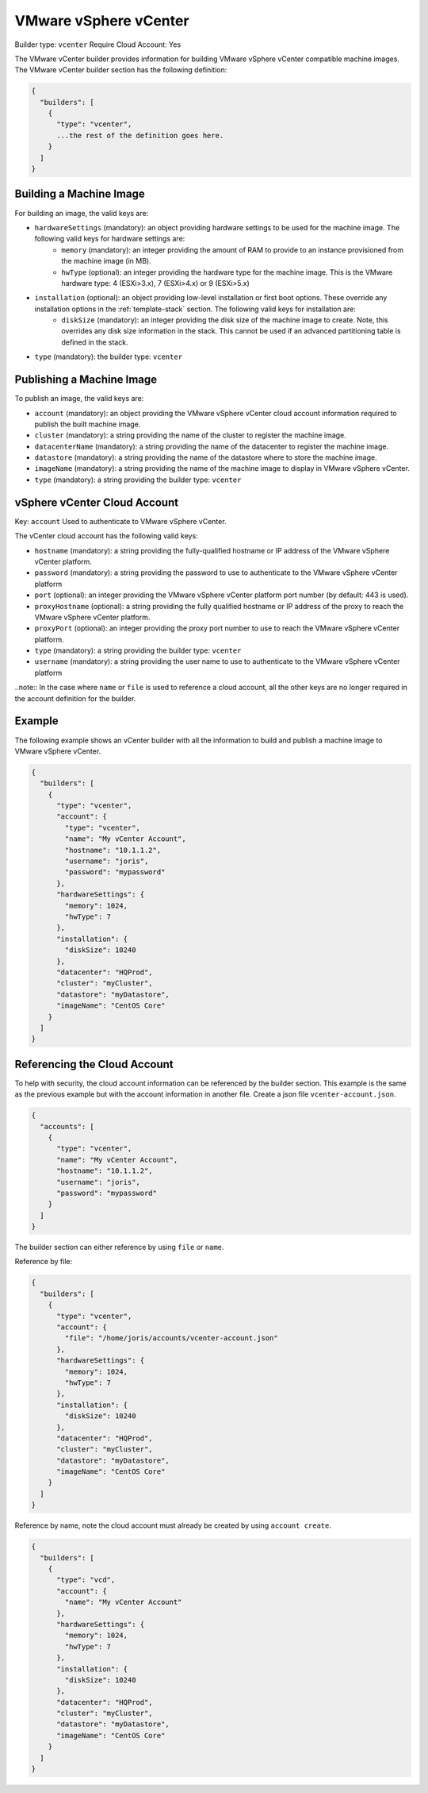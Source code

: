 .. Copyright (c) 2007-2016 UShareSoft, All rights reserved

.. _builder-vmware-vsphere:

VMware vSphere vCenter
======================

Builder type: ``vcenter``
Require Cloud Account: Yes

The VMware vCenter builder provides information for building VMware vSphere vCenter compatible machine images.
The VMware vCenter builder section has the following definition:

.. code-block:: javascript

	{
	  "builders": [
	    {
	      "type": "vcenter",
	      ...the rest of the definition goes here.
	    }
	  ]
	}

Building a Machine Image
------------------------

For building an image, the valid keys are:

* ``hardwareSettings`` (mandatory): an object providing hardware settings to be used for the machine image. The following valid keys for hardware settings are:
	* ``memory`` (mandatory): an integer providing the amount of RAM to provide to an instance provisioned from the machine image (in MB).
	* ``hwType`` (optional): an integer providing the hardware type for the machine image. This is the VMware hardware type: 4 (ESXi>3.x), 7 (ESXi>4.x) or 9 (ESXi>5.x)
* ``installation`` (optional): an object providing low-level installation or first boot options. These override any installation options in the :ref:`template-stack` section. The following valid keys for installation are:
	* ``diskSize`` (mandatory): an integer providing the disk size of the machine image to create. Note, this overrides any disk size information in the stack. This cannot be used if an advanced partitioning table is defined in the stack.
* ``type`` (mandatory): the builder type: ``vcenter``

Publishing a Machine Image
--------------------------

To publish an image, the valid keys are:

* ``account`` (mandatory): an object providing the VMware vSphere vCenter cloud account information required to publish the built machine image.
* ``cluster`` (mandatory): a string providing the name of the cluster to register the machine image.
* ``datacenterName`` (mandatory): a string providing the name of the datacenter to register the machine image.
* ``datastore`` (mandatory): a string providing the name of the datastore where to store the machine image.
* ``imageName`` (mandatory): a string providing the name of the machine image to display in VMware vSphere vCenter.
* ``type`` (mandatory): a string providing the builder type: ``vcenter``

vSphere vCenter Cloud Account
-----------------------------

Key: ``account``
Used to authenticate to VMware vSphere vCenter.

The vCenter cloud account has the following valid keys:

* ``hostname`` (mandatory): a string providing the fully-qualified hostname or IP address of the VMware vSphere vCenter platform.
* ``password`` (mandatory): a string providing the password to use to authenticate to the VMware vSphere vCenter platform
* ``port`` (optional): an integer providing the VMware vSphere vCenter platform port number (by default: 443 is used).
* ``proxyHostname`` (optional): a string providing the fully qualified hostname or IP address of the proxy to reach the VMware vSphere vCenter platform.
* ``proxyPort`` (optional): an integer providing the proxy port number to use to reach the VMware vSphere vCenter platform.
* ``type`` (mandatory): a string providing the builder type: ``vcenter``
* ``username`` (mandatory): a string providing the user name to use to authenticate to the VMware vSphere vCenter platform

..note:: In the case where ``name`` or ``file`` is used to reference a cloud account, all the other keys are no longer required in the account definition for the builder.

Example
-------

The following example shows an vCenter builder with all the information to build and publish a machine image to VMware vSphere vCenter.

.. code-block:: json

	{
	  "builders": [
	    {
	      "type": "vcenter",
	      "account": {
	        "type": "vcenter",
	        "name": "My vCenter Account",
	        "hostname": "10.1.1.2",
	        "username": "joris",
	        "password": "mypassword"
	      },
	      "hardwareSettings": {
	        "memory": 1024,
	        "hwType": 7
	      },
	      "installation": {
	        "diskSize": 10240
	      },
	      "datacenter": "HQProd",
	      "cluster": "myCluster",
	      "datastore": "myDatastore",
	      "imageName": "CentOS Core"
	    }
	  ]
	}

Referencing the Cloud Account
-----------------------------

To help with security, the cloud account information can be referenced by the builder section. This example is the same as the previous example but with the account information in another file. Create a json file ``vcenter-account.json``.

.. code-block:: json

	{
	  "accounts": [
	    {
	      "type": "vcenter",
	      "name": "My vCenter Account",
	      "hostname": "10.1.1.2",
	      "username": "joris",
	      "password": "mypassword"
	    }
	  ]
	}

The builder section can either reference by using ``file`` or ``name``.

Reference by file:

.. code-block:: json

	{
	  "builders": [
	    {
	      "type": "vcenter",
	      "account": {
	        "file": "/home/joris/accounts/vcenter-account.json"
	      },
	      "hardwareSettings": {
	        "memory": 1024,
	        "hwType": 7
	      },
	      "installation": {
	        "diskSize": 10240
	      },
	      "datacenter": "HQProd",
	      "cluster": "myCluster",
	      "datastore": "myDatastore",
	      "imageName": "CentOS Core"
	    }
	  ]
	}

Reference by name, note the cloud account must already be created by using ``account create``.

.. code-block:: json

	{
	  "builders": [
	    {
	      "type": "vcd",
	      "account": {
	        "name": "My vCenter Account"
	      },
	      "hardwareSettings": {
	        "memory": 1024,
	        "hwType": 7
	      },
	      "installation": {
	        "diskSize": 10240
	      },
	      "datacenter": "HQProd",
	      "cluster": "myCluster",
	      "datastore": "myDatastore",
	      "imageName": "CentOS Core"
	    }
	  ]
	}
